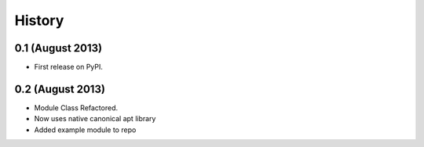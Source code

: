 .. :changelog:

History
-------

0.1 (August 2013)
++++++++++++++++++

* First release on PyPI.

0.2 (August 2013)
++++++++++++++++++

* Module Class Refactored.
* Now uses native canonical apt library
* Added example module to repo
